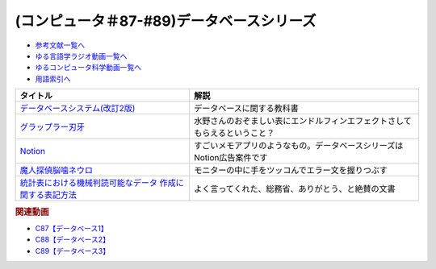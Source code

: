 .. _データベースシリーズ参考文献:

.. :ref:`参考文献:データベースシリーズ <データベースシリーズ参考文献>`

(コンピュータ＃87-#89)データベースシリーズ
=========================================================

* `参考文献一覧へ </reference/>`_ 
* `ゆる言語学ラジオ動画一覧へ </videos/yurugengo_radio_list.html>`_ 
* `ゆるコンピュータ科学動画一覧へ </videos/yurucomputer_radio_list.html>`_ 
* `用語索引へ </genindex.html>`_ 

.. raw:: html

  <!--データベースシステム(改訂2版)--><a href="https://www.amazon.co.jp/%E3%83%87%E3%83%BC%E3%82%BF%E3%83%99%E3%83%BC%E3%82%B9%E3%82%B7%E3%82%B9%E3%83%86%E3%83%A0-%E6%94%B9%E8%A8%822%E7%89%88-%E5%8C%97%E5%B7%9D%E5%8D%9A%E4%B9%8B-ebook/dp/B08BNXFRL3?__mk_ja_JP=%E3%82%AB%E3%82%BF%E3%82%AB%E3%83%8A&crid=92FO785YWQLJ&keywords=%E3%83%87%E3%83%BC%E3%82%BF%E3%83%99%E3%83%BC%E3%82%B9+%E5%8C%97%E5%B7%9D&qid=1693097815&sprefix=%E3%83%87%E3%83%BC%E3%82%BF%E3%83%99%E3%83%BC%E3%82%B9+%E5%8C%97%E5%B7%9D%E3%81%B2%2Caps%2C158&sr=8-1&linkCode=li1&tag=takaoutputblo-22&linkId=077089a0e8e1900655d7aa294dfff7e7&language=ja_JP&ref_=as_li_ss_il" target="_blank"><img border="0" src="//ws-fe.amazon-adsystem.com/widgets/q?_encoding=UTF8&ASIN=B08BNXFRL3&Format=_SL110_&ID=AsinImage&MarketPlace=JP&ServiceVersion=20070822&WS=1&tag=takaoutputblo-22&language=ja_JP" ></a><img src="https://ir-jp.amazon-adsystem.com/e/ir?t=takaoutputblo-22&language=ja_JP&l=li1&o=9&a=B08BNXFRL3" width="1" height="1" border="0" alt="" style="border:none !important; margin:0px !important;" />
  <!--グラップラー刃牙--><a href="https://www.amazon.co.jp/%E3%82%B0%E3%83%A9%E3%83%83%E3%83%97%E3%83%A9%E3%83%BC%E5%88%83%E7%89%99-1-%E5%B0%91%E5%B9%B4%E3%83%81%E3%83%A3%E3%83%B3%E3%83%94%E3%82%AA%E3%83%B3%E3%83%BB%E3%82%B3%E3%83%9F%E3%83%83%E3%82%AF%E3%82%B9-%E6%9D%BF%E5%9E%A3%E6%81%B5%E4%BB%8B-ebook/dp/B00AQY7IFK?__mk_ja_JP=%E3%82%AB%E3%82%BF%E3%82%AB%E3%83%8A&crid=T2P3I52YX5U6&keywords=%E5%88%83%E7%89%99&qid=1693102380&sprefix=%E5%88%83%E7%89%99%2Caps%2C161&sr=8-1&linkCode=li1&tag=takaoutputblo-22&linkId=d80342c04f33f875ecff60d220208404&language=ja_JP&ref_=as_li_ss_il" target="_blank"><img border="0" src="//ws-fe.amazon-adsystem.com/widgets/q?_encoding=UTF8&ASIN=B00AQY7IFK&Format=_SL110_&ID=AsinImage&MarketPlace=JP&ServiceVersion=20070822&WS=1&tag=takaoutputblo-22&language=ja_JP" ></a><img src="https://ir-jp.amazon-adsystem.com/e/ir?t=takaoutputblo-22&language=ja_JP&l=li1&o=9&a=B00AQY7IFK" width="1" height="1" border="0" alt="" style="border:none !important; margin:0px !important;" />
  <!--Notion--><a href="https://www.notion.so/ja-jp" target="_blank"><img border="0" src="https://www.notion.so/cdn-cgi/image/format=webp,width=1920,quality=90/front-static/pages/home/sidekick-desktop-app.png" width="75"></a>
  <!--魔人探偵脳噛ネウロ--><a href="https://amzn.to/45Kjnmu" target="_blank"><img border="0" src="https://m.media-amazon.com/images/I/71mb+wfZkQL._AC_UL400_.jpg" width="75"></a>
  <!--統計表における機械判読可能なデータ 作成に関する表記方法--><a href="https://www.soumu.go.jp/main_content/000723626.pdf" target="_blank"><img border="0" src="https://www.soumu.go.jp/main_content/000372150.jpg" width="75"></a>

+------------------------------------------------------------+----------------------------------------------------------------------------+
|                          タイトル                          |                                    解説                                    |
+============================================================+============================================================================+
| `データベースシステム(改訂2版)`_                           | データベースに関する教科書                                                 |
+------------------------------------------------------------+----------------------------------------------------------------------------+
| `グラップラー刃牙`_                                        | 水野さんのおぞましい表にエンドルフィンエフェクトさしてもらえるということ？ |
+------------------------------------------------------------+----------------------------------------------------------------------------+
| `Notion`_                                                  | すごいメモアプリのようなもの。データベースシリーズはNotion広告案件です     |
+------------------------------------------------------------+----------------------------------------------------------------------------+
| `魔人探偵脳噛ネウロ`_                                      | モニターの中に手をツッコんでエラー文を握りつぶす                           |
+------------------------------------------------------------+----------------------------------------------------------------------------+
| `統計表における機械判読可能なデータ 作成に関する表記方法`_ | よく言ってくれた、総務省、ありがとう、と絶賛の文書                         |
+------------------------------------------------------------+----------------------------------------------------------------------------+
.. _統計表における機械判読可能なデータ 作成に関する表記方法: https://www.soumu.go.jp/main_content/000723626.pdf
.. _魔人探偵脳噛ネウロ: https://amzn.to/45Kjnmu
.. _Notion: https://www.notion.so/ja-jp
.. _グラップラー刃牙: https://amzn.to/3qSE0xq
.. _データベースシステム(改訂2版): https://amzn.to/3Pbkcia

.. rubric:: 関連動画

* `C87【データベース1】`_
* `C88【データベース2】`_
* `C89【データベース3】`_

.. _C87【データベース1】: https://youtu.be/_O27bsV0IVk
.. _C88【データベース2】: https://youtu.be/B7tlgoX91g4
.. _C89【データベース3】: https://youtu.be/KKXQ4JRDLDo